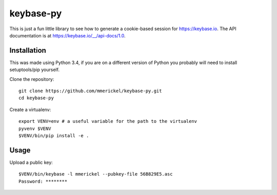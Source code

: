 keybase-py
==========

This is just a fun little library to see how to generate a cookie-based
session for https://keybase.io. The API documentation is at
https://keybase.io/__/api-docs/1.0.

Installation
------------

This was made using Python 3.4, if you are on a different version of Python
you probably will need to install setuptools/pip yourself.

Clone the repository::

  git clone https://github.com/mmerickel/keybase-py.git
  cd keybase-py

Create a virtualenv::

  export VENV=env # a useful variable for the path to the virtualenv
  pyvenv $VENV
  $VENV/bin/pip install -e .

Usage
-----

Upload a public key::

  $VENV/bin/keybase -l mmerickel --pubkey-file 56B829E5.asc
  Password: ********
